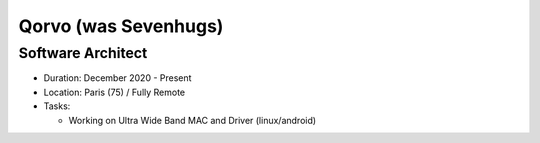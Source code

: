 Qorvo (was Sevenhugs)
=====================

Software Architect
------------------

- Duration: December 2020 - Present
- Location: Paris (75) / Fully Remote
- Tasks:

  - Working on Ultra Wide Band MAC and Driver (linux/android)
